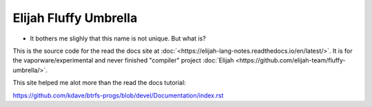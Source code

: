 Elijah Fluffy Umbrella
=======================================

* It bothers me slighly that this name is not unique. But what is?

This is the source code for the read the docs site at :doc:`<https://elijah-lang-notes.readthedocs.io/en/latest/>`.
It is for the vaporware/experimental and never finished "compiler" project :doc:`Elijah <https://github.com/elijah-team/fluffy-umbrella/>`. 

This site helped me alot more than the read the docs tutorial:

https://github.com/kdave/btrfs-progs/blob/devel/Documentation/index.rst
